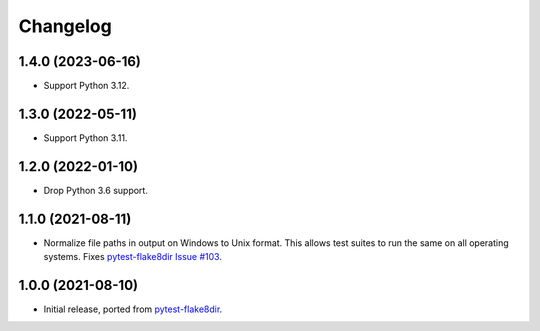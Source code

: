 =========
Changelog
=========

1.4.0 (2023-06-16)
------------------

* Support Python 3.12.

1.3.0 (2022-05-11)
------------------

* Support Python 3.11.

1.2.0 (2022-01-10)
------------------

* Drop Python 3.6 support.

1.1.0 (2021-08-11)
------------------

* Normalize file paths in output on Windows to Unix format. This allows test
  suites to run the same on all operating systems. Fixes `pytest-flake8dir
  Issue #103 <https://github.com/adamchainz/pytest-flake8dir/issues/103>`__.

1.0.0 (2021-08-10)
------------------

* Initial release, ported from `pytest-flake8dir
  <https://pypi.org/project/pytest-flake8dir/>`__.
